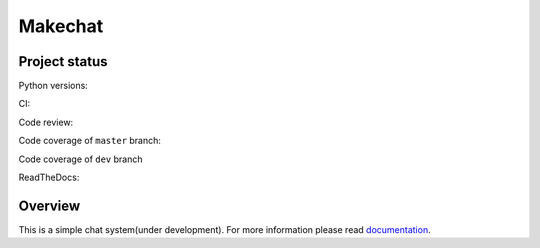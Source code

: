 ========
Makechat
========

Project status
--------------

Python versions: |Python versions|

CI: |CircleCI status| |TravisCI status|

Code review: |quantifiedcode status|

Code coverage of ``master`` branch: |Coverage status of master|

Code coverage of ``dev`` branch |Coverage status of dev|

ReadTheDocs: |ReadTheDocs status|

Overview
--------
This is a simple chat system(under development).
For more information please read `documentation <http://makechat.readthedocs.org/en/latest/>`_.


.. |CircleCI status| image:: https://circleci.com/gh/AndrewBurdyug/makechat.svg?style=svg
    :target: https://circleci.com/gh/AndrewBurdyug/makechat

.. |quantifiedcode status| image:: https://www.quantifiedcode.com/api/v1/project/fa1e9c6a19944d19b525a3588a99e238/badge.svg
    :target: https://www.quantifiedcode.com/app/project/fa1e9c6a19944d19b525a3588a99e238
    :alt: Code issues

.. |TravisCI status| image:: https://travis-ci.org/AndrewBurdyug/makechat.svg?branch=master
    :target: https://travis-ci.org/AndrewBurdyug/makechat

.. |ReadTheDocs status| image:: https://readthedocs.org/projects/makechat/badge/?version=latest
    :target: http://makechat.readthedocs.io/en/latest/?badge=latest
    :alt: Documentation Status

.. |Coverage status of master| image:: https://codecov.io/gh/AndrewBurdyug/makechat/branch/master/graph/badge.svg
    :target: https://codecov.io/gh/AndrewBurdyug/makechat/branch/master

.. |Coverage status of dev| image:: https://codecov.io/gh/AndrewBurdyug/makechat/branch/dev/graph/badge.svg
    :target: https://codecov.io/gh/AndrewBurdyug/makechat/branch/dev

.. |Python versions| image:: https://img.shields.io/badge/python-3.5%203.4-blue.svg
    :target: https://docs.python.org/3/
